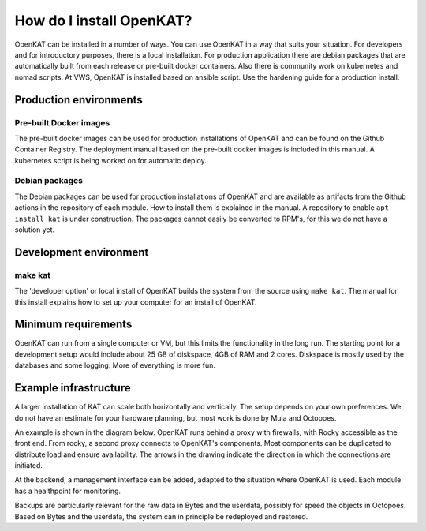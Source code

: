 =========================
How do I install OpenKAT?
=========================

OpenKAT can be installed in a number of ways. You can use OpenKAT in a way that suits your situation. For developers and for introductory purposes, there is a local installation. For production application there are debian packages that are automatically built from each release or pre-built docker containers. Also there is community work on kubernetes and nomad scripts. At VWS, OpenKAT is installed based on ansible script. Use the hardening guide for a production install.

Production environments
=======================

Pre-built Docker images
***********************

The pre-built docker images can be used for production installations of OpenKAT and can be found on the Github Container Registry. The deployment manual based on the pre-built docker images is included in this manual. A kubernetes script is being worked on for automatic deploy.

Debian packages
***************

The Debian packages can be used for production installations of OpenKAT and are available as artifacts from the Github actions in the repository of each module. How to install them is explained in the manual. A repository to enable ``apt install kat`` is under construction. The packages cannot easily be converted to RPM's, for this we do not have a solution yet.

Development environment
=======================

make kat
********

The 'developer option' or local install of OpenKAT builds the system from the source using ``make kat``. The manual for this install explains how to set up your computer for an install of OpenKAT.

Minimum requirements
====================

OpenKAT can run from a single computer or VM, but this limits the functionality in the long run. The starting point for a development setup would include about 25 GB of diskspace, 4GB of RAM and 2 cores. Diskspace is mostly used by the databases and some logging. More of everything is more fun.

Example infrastructure
======================

A larger installation of KAT can scale both horizontally and vertically. The setup depends on your own preferences. We do not have an estimate for your hardware planning, but most work is done by Mula and Octopoes.

An example is shown in the diagram below. OpenKAT runs behind a proxy with firewalls, with Rocky accessible as the front end. From rocky, a second proxy connects to OpenKAT's components. Most components can be duplicated to distribute load and ensure availability. The arrows in the drawing indicate the direction in which the connections are initiated.

.. image:: img/infraopenkat.png
  :alt: Infra example of OpenKAT

At the backend, a management interface can be added, adapted to the situation where OpenKAT is used. Each module has a healthpoint for monitoring.

Backups are particularly relevant for the raw data in Bytes and the userdata, possibly for speed the objects in Octopoes. Based on Bytes and the userdata, the system can in principle be redeployed and restored.
